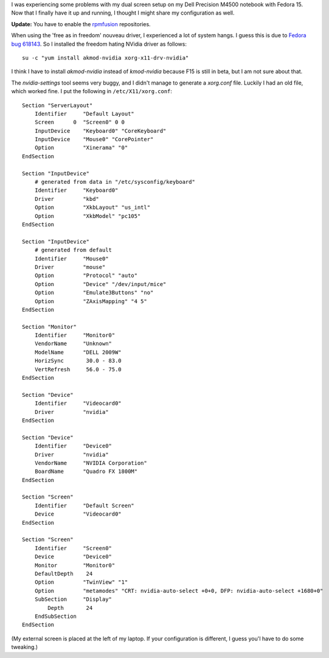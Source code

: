 .. title: Dell Precision M4500, fedora, nvidia and dual screen
.. slug: node-178
.. date: 2011-05-16 20:06:18
.. tags: linux,fedora
.. link:
.. description: 
.. type: text

I was experiencing some problems with my dual screen setup on my Dell
Precision M4500 notebook with Fedora 15. Now that I finally have it up
and running, I thought I might share my configuration as
well.

\ **Update:** You have to enable the
`rpmfusion <http://rpmfusion.org/>`__ repositories.

When using the
'free as in freedom' nouveau driver, I experienced a lot of system
hangs. I guess this is due to `Fedora bug
618143 <https://bugzilla.redhat.com/show_bug.cgi?id=618143>`__. So I
installed the freedom hating NVidia driver as
follows:\ 

::


  su -c "yum install akmod-nvidia xorg-x11-drv-nvidia"
  



I
think I have to install *akmod-nvidia* instead of *kmod-nvidia* because
F15 is still in beta, but I am not sure about that.

The
*nvidia-settings* tool seems very buggy, and I didn't manage to generate
a *xorg.conf* file. Luckily I had an old file, which worked fine. I put
the following in
``/etc/X11/xorg.conf``:


::


  Section "ServerLayout"
      Identifier     "Default Layout"
      Screen      0  "Screen0" 0 0
      InputDevice    "Keyboard0" "CoreKeyboard"
      InputDevice    "Mouse0" "CorePointer"
      Option         "Xinerama" "0"
  EndSection
  
  Section "InputDevice"
      # generated from data in "/etc/sysconfig/keyboard"
      Identifier     "Keyboard0"
      Driver         "kbd"
      Option         "XkbLayout" "us_intl"
      Option         "XkbModel" "pc105"
  EndSection
  
  Section "InputDevice"
      # generated from default
      Identifier     "Mouse0"
      Driver         "mouse"
      Option         "Protocol" "auto"
      Option         "Device" "/dev/input/mice"
      Option         "Emulate3Buttons" "no"
      Option         "ZAxisMapping" "4 5"
  EndSection
  
  Section "Monitor"
      Identifier     "Monitor0"
      VendorName     "Unknown"
      ModelName      "DELL 2009W"
      HorizSync       30.0 - 83.0
      VertRefresh     56.0 - 75.0
  EndSection
  
  Section "Device"
      Identifier     "Videocard0"
      Driver         "nvidia"
  EndSection
  
  Section "Device"
      Identifier     "Device0"
      Driver         "nvidia"
      VendorName     "NVIDIA Corporation"
      BoardName      "Quadro FX 1800M"
  EndSection
  
  Section "Screen"
      Identifier     "Default Screen"
      Device         "Videocard0"
  EndSection
  
  Section "Screen"
      Identifier     "Screen0"
      Device         "Device0"
      Monitor        "Monitor0"
      DefaultDepth    24
      Option         "TwinView" "1"
      Option         "metamodes" "CRT: nvidia-auto-select +0+0, DFP: nvidia-auto-select +1680+0"
      SubSection     "Display"
          Depth       24
      EndSubSection
  EndSection
  



(My
external screen is placed at the left of my laptop. If your
configuration is different, I guess you'l have to do some tweaking.)

